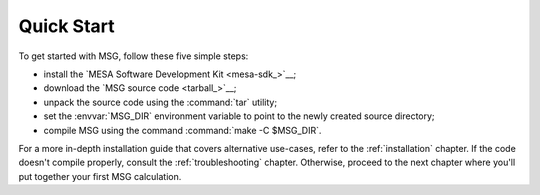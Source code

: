 .. _quick-start:

***********
Quick Start
***********

To get started with MSG, follow these five simple steps:

* install the `MESA Software Development Kit <mesa-sdk_>`__;
* download the `MSG source code <tarball_>`__;
* unpack the source code using the :command:`tar` utility;
* set the :envvar:`MSG_DIR` environment variable to point to the
  newly created source directory;
* compile MSG using the command :command:`make -C $MSG_DIR`.

For a more in-depth installation guide that covers alternative
use-cases, refer to the :ref:`installation` chapter. If the code
doesn't compile properly, consult the :ref:`troubleshooting`
chapter. Otherwise, proceed to the next chapter where you'll put
together your first MSG calculation.
